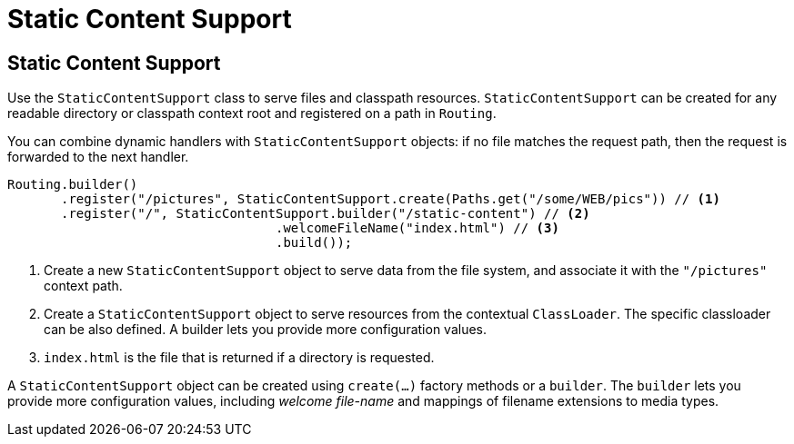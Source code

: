 ///////////////////////////////////////////////////////////////////////////////

    Copyright (c) 2018, 2020 Oracle and/or its affiliates. All rights reserved.

    Licensed under the Apache License, Version 2.0 (the "License");
    you may not use this file except in compliance with the License.
    You may obtain a copy of the License at

        http://www.apache.org/licenses/LICENSE-2.0

    Unless required by applicable law or agreed to in writing, software
    distributed under the License is distributed on an "AS IS" BASIS,
    WITHOUT WARRANTIES OR CONDITIONS OF ANY KIND, either express or implied.
    See the License for the specific language governing permissions and
    limitations under the License.

///////////////////////////////////////////////////////////////////////////////

= Static Content Support
:description: Helidon Reactive WebServer static content support
:keywords: helidon, reactive, reactive streams, reactive java, reactive webserver

== Static Content Support

Use the `StaticContentSupport` class to serve files and classpath resources. 
`StaticContentSupport` can be created for any readable directory or classpath
 context root and registered on a path in `Routing`.

You can combine dynamic handlers with `StaticContentSupport` objects: if no file matches the request path, then the request is forwarded to
 the next handler. 

[source,java]
----
Routing.builder()
       .register("/pictures", StaticContentSupport.create(Paths.get("/some/WEB/pics")) // <1>
       .register("/", StaticContentSupport.builder("/static-content") // <2>
                                   .welcomeFileName("index.html") // <3>
                                   .build());
----
<1> Create a new `StaticContentSupport` object to serve data from the file system,
 and associate it with the `"/pictures"` context path.
<2> Create a `StaticContentSupport` object to serve resources from the contextual
 `ClassLoader`. The specific classloader can be also
    defined. A builder lets you provide more configuration values.
<3> `index.html` is the file that is returned if a directory is requested.

A `StaticContentSupport` object can be created using `create(...)` factory methods or a
 `builder`. The `builder` lets you provide more configuration values, including _welcome file-name_
 and mappings of filename extensions to media types.

